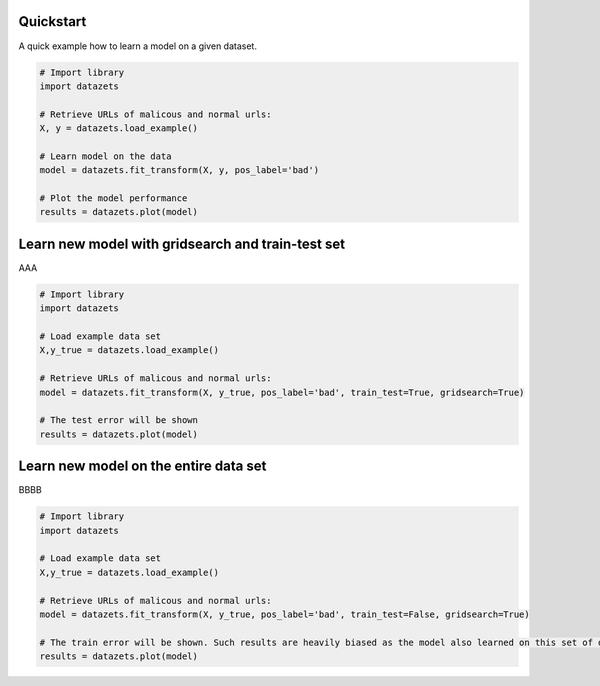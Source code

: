 Quickstart
################

A quick example how to learn a model on a given dataset.


.. code:: python

    # Import library
    import datazets

    # Retrieve URLs of malicous and normal urls:
    X, y = datazets.load_example()

    # Learn model on the data
    model = datazets.fit_transform(X, y, pos_label='bad')

    # Plot the model performance
    results = datazets.plot(model)



Learn new model with gridsearch and train-test set
################################################################

AAA

.. code:: python

    # Import library
    import datazets

    # Load example data set    
    X,y_true = datazets.load_example()

    # Retrieve URLs of malicous and normal urls:
    model = datazets.fit_transform(X, y_true, pos_label='bad', train_test=True, gridsearch=True)

    # The test error will be shown
    results = datazets.plot(model)


Learn new model on the entire data set
################################################

BBBB


.. code:: python

    # Import library
    import datazets

    # Load example data set    
    X,y_true = datazets.load_example()

    # Retrieve URLs of malicous and normal urls:
    model = datazets.fit_transform(X, y_true, pos_label='bad', train_test=False, gridsearch=True)

    # The train error will be shown. Such results are heavily biased as the model also learned on this set of data
    results = datazets.plot(model)


